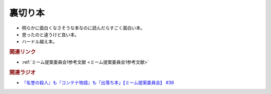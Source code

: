 裏切り本
=======================================
.. glossary::
  裏切り本 : う

* 明らかに面白くなさそうな本なのに読んだらすごく面白い本。
* 思ったのと違うけど良い本。
* ハードル越え本。

.. rubric:: 関連リンク
* :ref:`ミーム提案委員会1参考文献 <ミーム提案委員会1参考文献>`


.. rubric:: 関連ラジオ
* `『名誉の殺人』も『コンテナ物語』も「出落ち本」【ミーム提案委員会】 #36`_


.. _『名誉の殺人』も『コンテナ物語』も「出落ち本」【ミーム提案委員会】 #36: https://www.youtube.com/watch?v=s57oEdVH9T4
